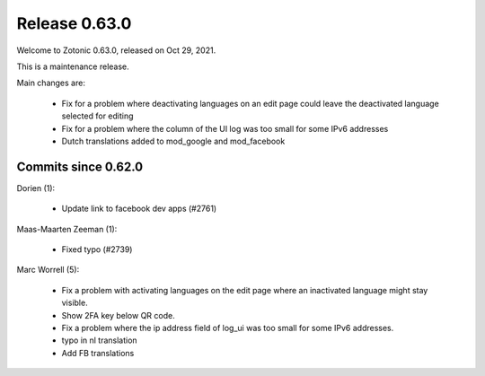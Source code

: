 .. _rel-0.63.0:

Release 0.63.0
==============

Welcome to Zotonic 0.63.0, released on Oct 29, 2021.

This is a maintenance release.

Main changes are:

 * Fix for a problem where deactivating languages on an edit page could leave the deactivated language selected for editing
 * Fix for a problem where the column of the UI log was too small for some IPv6 addresses
 * Dutch translations added to mod_google and mod_facebook


Commits since 0.62.0
--------------------

Dorien (1):

 * Update link to facebook dev apps (#2761)

Maas-Maarten Zeeman (1):

 * Fixed typo (#2739)

Marc Worrell (5):

 * Fix a problem with activating languages on the edit page where an inactivated language might stay visible.
 * Show 2FA key below QR code.
 * Fix a problem where the ip address field of log_ui was too small for some IPv6 addresses.
 * typo in nl translation
 * Add FB translations
